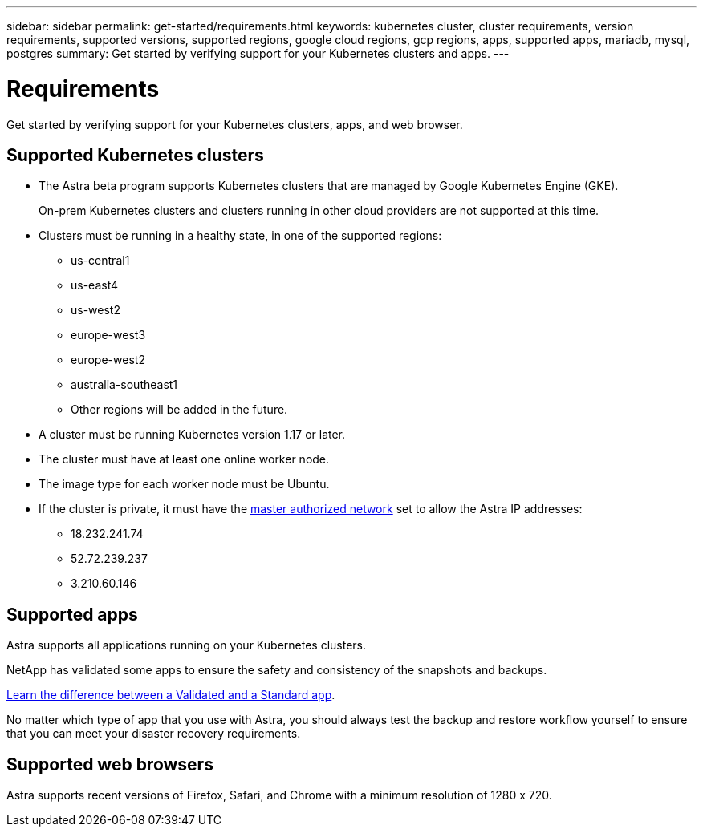 ---
sidebar: sidebar
permalink: get-started/requirements.html
keywords: kubernetes cluster, cluster requirements, version requirements, supported versions, supported regions, google cloud regions, gcp regions, apps, supported apps, mariadb, mysql, postgres
summary: Get started by verifying support for your Kubernetes clusters and apps.
---

= Requirements
:hardbreaks:
:icons: font
:imagesdir: ../media/get-started/

Get started by verifying support for your Kubernetes clusters, apps, and web browser.

== Supported Kubernetes clusters

* The Astra beta program supports Kubernetes clusters that are managed by Google Kubernetes Engine (GKE).
+
On-prem Kubernetes clusters and clusters running in other cloud providers are not supported at this time.

* Clusters must be running in a healthy state, in one of the supported regions:
  ** us-central1
  ** us-east4
  ** us-west2
  ** europe-west3
  ** europe-west2
  ** australia-southeast1
  ** Other regions will be added in the future.

* A cluster must be running Kubernetes version 1.17 or later.

* The cluster must have at least one online worker node.

* The image type for each worker node must be Ubuntu.

* If the cluster is private, it must have the https://cloud.google.com/kubernetes-engine/docs/concepts/private-cluster-concept[master authorized network] set to allow the Astra IP addresses:
  ** 18.232.241.74
  ** 52.72.239.237
  ** 3.210.60.146

== Supported apps

Astra supports all applications running on your Kubernetes clusters.

NetApp has validated some apps to ensure the safety and consistency of the snapshots and backups.

link:../learn/validated-vs-standard.html[Learn the difference between a Validated and a Standard app].

No matter which type of app that you use with Astra, you should always test the backup and restore workflow yourself to ensure that you can meet your disaster recovery requirements.

== Supported web browsers

Astra supports recent versions of Firefox, Safari, and Chrome with a minimum resolution of 1280 x 720.
